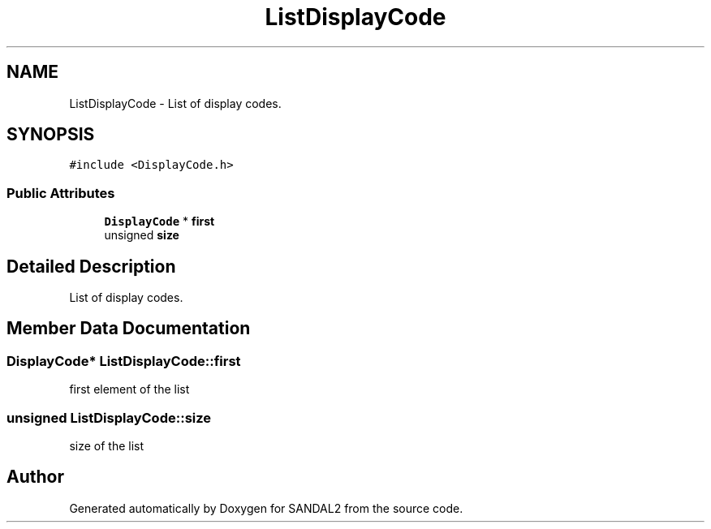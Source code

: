 .TH "ListDisplayCode" 3 "Sun Jun 2 2019" "SANDAL2" \" -*- nroff -*-
.ad l
.nh
.SH NAME
ListDisplayCode \- List of display codes\&.  

.SH SYNOPSIS
.br
.PP
.PP
\fC#include <DisplayCode\&.h>\fP
.SS "Public Attributes"

.in +1c
.ti -1c
.RI "\fBDisplayCode\fP * \fBfirst\fP"
.br
.ti -1c
.RI "unsigned \fBsize\fP"
.br
.in -1c
.SH "Detailed Description"
.PP 
List of display codes\&. 
.SH "Member Data Documentation"
.PP 
.SS "\fBDisplayCode\fP* ListDisplayCode::first"
first element of the list 
.SS "unsigned ListDisplayCode::size"
size of the list 

.SH "Author"
.PP 
Generated automatically by Doxygen for SANDAL2 from the source code\&.
